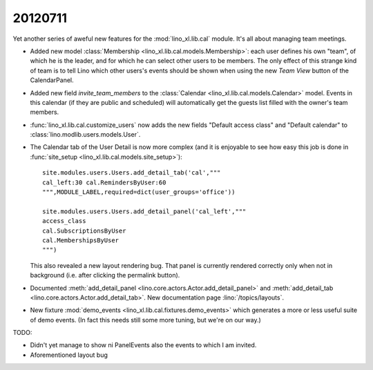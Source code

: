 20120711
========

Yet another series of aweful new features for the :mod:`lino_xl.lib.cal` module.
It's all about managing team meetings. 

- Added new model 
  :class:`Membership <lino_xl.lib.cal.models.Membership>`:
  each user defines his own "team", of which he is the leader,
  and for which he can select other users to be members.
  The only effect of this strange kind of team is to tell 
  Lino which other users's events should be shown when using the 
  new `Team View` button of the CalendarPanel.
  
- Added new field `invite_team_members` to the
  :class:`Calendar <lino_xl.lib.cal.models.Calendar>` model.
  Events in this calendar (if they are public and scheduled) 
  will automatically get the guests list filled with the owner's team members.

- :func:`lino_xl.lib.cal.customize_users` 
  now adds the new fields "Default access class" and "Default calendar"
  to :class:`lino.modlib.users.models.User`.

- The Calendar tab of the User Detail 
  is now more complex (and it is enjoyable to see how easy this job is done 
  in  :func:`site_setup <lino_xl.lib.cal.models.site_setup>`)::
  
    site.modules.users.Users.add_detail_tab('cal',"""
    cal_left:30 cal.RemindersByUser:60
    """,MODULE_LABEL,required=dict(user_groups='office'))
    
    site.modules.users.Users.add_detail_panel('cal_left',"""
    access_class
    cal.SubscriptionsByUser
    cal.MembershipsByUser
    """)
    
    
  This also revealed a new layout rendering bug. That panel is 
  currently rendered correctly only when not in background 
  (i.e. after clicking the permalink button).
  
- Documented 
  :meth:`add_detail_panel <lino.core.actors.Actor.add_detail_panel>` 
  and :meth:`add_detail_tab <lino.core.actors.Actor.add_detail_tab>`.
  New documentation page :lino:`/topics/layouts`.

- New fixture :mod:`demo_events <lino_xl.lib.cal.fixtures.demo_events>`
  which generates a more or less useful suite of demo events. 
  (In fact this needs still some more tuning, but we're on our way.)
  
TODO:

- Didn't yet manage to show ni PanelEvents also the events to which I am invited.
- Aforementioned layout bug
  
